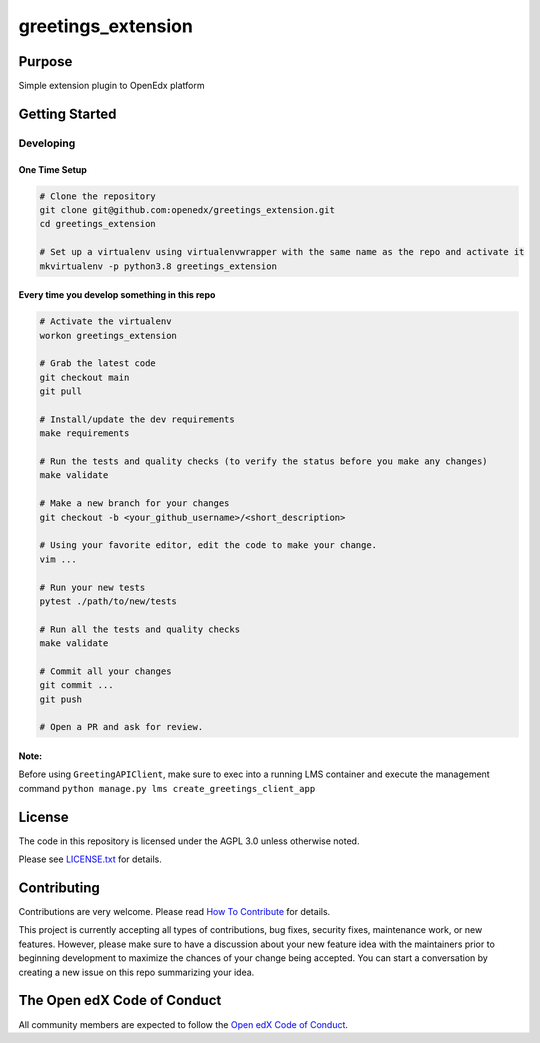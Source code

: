 greetings_extension
#############################

Purpose
*******

Simple extension plugin to OpenEdx platform

Getting Started
***************

Developing
==========

One Time Setup
--------------
.. code-block::

  # Clone the repository
  git clone git@github.com:openedx/greetings_extension.git
  cd greetings_extension

  # Set up a virtualenv using virtualenvwrapper with the same name as the repo and activate it
  mkvirtualenv -p python3.8 greetings_extension


Every time you develop something in this repo
---------------------------------------------
.. code-block::

  # Activate the virtualenv
  workon greetings_extension

  # Grab the latest code
  git checkout main
  git pull

  # Install/update the dev requirements
  make requirements

  # Run the tests and quality checks (to verify the status before you make any changes)
  make validate

  # Make a new branch for your changes
  git checkout -b <your_github_username>/<short_description>

  # Using your favorite editor, edit the code to make your change.
  vim ...

  # Run your new tests
  pytest ./path/to/new/tests

  # Run all the tests and quality checks
  make validate

  # Commit all your changes
  git commit ...
  git push

  # Open a PR and ask for review.

Note:
---------------------------------------------
Before using ``GreetingAPIClient``, make sure to exec into a running LMS container and 
execute the management command ``python manage.py lms create_greetings_client_app``

License
*******

The code in this repository is licensed under the AGPL 3.0 unless
otherwise noted.

Please see `LICENSE.txt <LICENSE.txt>`_ for details.

Contributing
************

Contributions are very welcome.
Please read `How To Contribute <https://openedx.org/r/how-to-contribute>`_ for details.

This project is currently accepting all types of contributions, bug fixes,
security fixes, maintenance work, or new features.  However, please make sure
to have a discussion about your new feature idea with the maintainers prior to
beginning development to maximize the chances of your change being accepted.
You can start a conversation by creating a new issue on this repo summarizing
your idea.

The Open edX Code of Conduct
****************************

All community members are expected to follow the `Open edX Code of Conduct`_.

.. _Open edX Code of Conduct: https://openedx.org/code-of-conduct/
